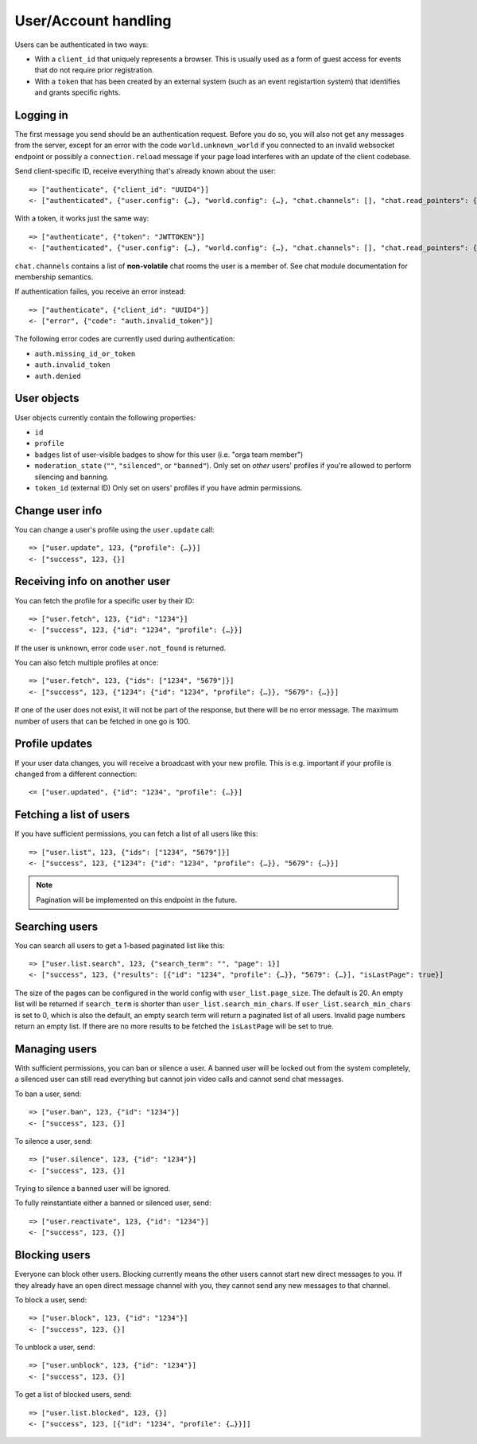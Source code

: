 User/Account handling
=====================

Users can be authenticated in two ways:

* With a ``client_id`` that uniquely represents a browser. This is usually used as a form of guest access for events
  that do not require prior registration.

* With a ``token`` that has been created by an external system (such as an event registartion system) that identifies
  and grants specific rights.

Logging in
----------

The first message you send should be an authentication request. Before you do so, you
will also not get any messages from the server, except for an error with the code
``world.unknown_world`` if you connected to an invalid websocket endpoint or possibly
a ``connection.reload`` message if your page load interferes with an update of the
client codebase.

Send client-specific ID, receive everything that's already known about the user::

    => ["authenticate", {"client_id": "UUID4"}]
    <- ["authenticated", {"user.config": {…}, "world.config": {…}, "chat.channels": [], "chat.read_pointers": {}}]

With a token, it works just the same way::

    => ["authenticate", {"token": "JWTTOKEN"}]
    <- ["authenticated", {"user.config": {…}, "world.config": {…}, "chat.channels": [], "chat.read_pointers": {}}]

``chat.channels`` contains a list of **non-volatile** chat rooms the user is a member of. See chat module
documentation for membership semantics.

If authentication failes, you receive an error instead::

    => ["authenticate", {"client_id": "UUID4"}]
    <- ["error", {"code": "auth.invalid_token"}]

The following error codes are currently used during authentication:

* ``auth.missing_id_or_token``
* ``auth.invalid_token``
* ``auth.denied``

User objects
------------

User objects currently contain the following properties:

* ``id``
* ``profile``
* ``badges`` list of user-visible badges to show for this user (i.e. "orga team member")
* ``moderation_state`` (``""``, ``"silenced"``, or ``"banned"``). Only set on *other* users' profiles if you're allowed
  to perform silencing and banning.
* ``token_id`` (external ID) Only set on users' profiles if you have admin permissions.

Change user info
----------------

You can change a user's profile using the ``user.update`` call::

    => ["user.update", 123, {"profile": {…}}]
    <- ["success", 123, {}]

Receiving info on another user
------------------------------

You can fetch the profile for a specific user by their ID::

    => ["user.fetch", 123, {"id": "1234"}]
    <- ["success", 123, {"id": "1234", "profile": {…}}]

If the user is unknown, error code ``user.not_found`` is returned.

You can also fetch multiple profiles at once::

    => ["user.fetch", 123, {"ids": ["1234", "5679"]}]
    <- ["success", 123, {"1234": {"id": "1234", "profile": {…}}, "5679": {…}}]

If one of the user does not exist, it will not be part of the response, but there will be no error message.
The maximum number of users that can be fetched in one go is 100.

Profile updates
---------------

If your user data changes, you will receive a broadcast with your new profile. This is e.g. important if your profile
is changed from a different connection::

    <= ["user.updated", {"id": "1234", "profile": {…}}]

Fetching a list of users
------------------------

If you have sufficient permissions, you can fetch a list of all users like this::

    => ["user.list", 123, {"ids": ["1234", "5679"]}]
    <- ["success", 123, {"1234": {"id": "1234", "profile": {…}}, "5679": {…}}]

.. note:: Pagination will be implemented on this endpoint in the future.

Searching users
---------------

You can search all users to get a 1-based paginated list like this::

    => ["user.list.search", 123, {"search_term": "", "page": 1}]
    <- ["success", 123, {"results": [{"id": "1234", "profile": {…}}, "5679": {…}], "isLastPage": true}]

The size of the pages can be configured in the world config with ``user_list.page_size``. The default is 20.
An empty list will be returned if ``search_term`` is shorter than ``user_list.search_min_chars``.
If ``user_list.search_min_chars`` is set to 0, which is also the default, an empty search term will return a paginated
list of all users.
Invalid page numbers return an empty list.
If there are no more results to be fetched the ``isLastPage`` will be set to true.

Managing users
--------------

With sufficient permissions, you can ban or silence a user. A banned user will be locked out from the system completely,
a silenced user can still read everything but cannot join video calls and cannot send chat messages.

To ban a user, send::

    => ["user.ban", 123, {"id": "1234"}]
    <- ["success", 123, {}]

To silence a user, send::

    => ["user.silence", 123, {"id": "1234"}]
    <- ["success", 123, {}]

Trying to silence a banned user will be ignored.

To fully reinstantiate either a banned or silenced user, send::

    => ["user.reactivate", 123, {"id": "1234"}]
    <- ["success", 123, {}]

Blocking users
--------------

Everyone can block other users. Blocking currently means the other users cannot start new direct messages to you. If
they already have an open direct message channel with you, they cannot send any new messages to that channel.

To block a user, send::

    => ["user.block", 123, {"id": "1234"}]
    <- ["success", 123, {}]

To unblock a user, send::

    => ["user.unblock", 123, {"id": "1234"}]
    <- ["success", 123, {}]

To get a list of blocked users, send::

    => ["user.list.blocked", 123, {}]
    <- ["success", 123, [{"id": "1234", "profile": {…}}]]
